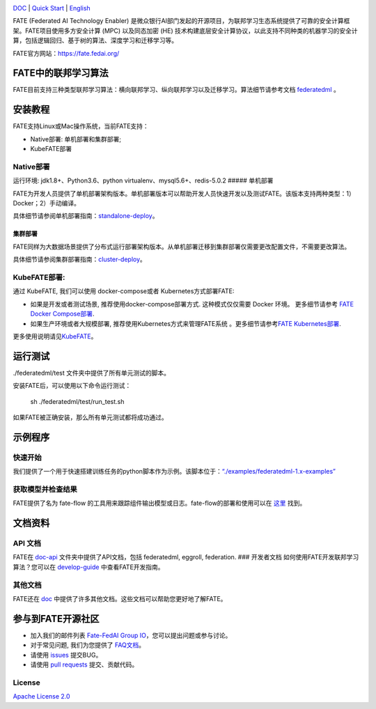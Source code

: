 |License| |CodeStyle| |Style|

.. container::

`DOC <https://github.com/FederatedAI/FATE/tree/master/doc>`__ \| `Quick Start <https://github.com/FederatedAI/FATE/tree/master/examples/federatedml-1.x-examples>`__
\| `English <https://github.com/FederatedAI/FATE/blob/master/README.md>`__

FATE (Federated AI Technology Enabler)
是微众银行AI部门发起的开源项目，为联邦学习生态系统提供了可靠的安全计算框架。FATE项目使用多方安全计算
(MPC) 以及同态加密 (HE)
技术构建底层安全计算协议，以此支持不同种类的机器学习的安全计算，包括逻辑回归、基于树的算法、深度学习和迁移学习等。

FATE官方网站：\ https://fate.fedai.org/

FATE中的联邦学习算法
--------------------

FATE目前支持三种类型联邦学习算法：横向联邦学习、纵向联邦学习以及迁移学习。算法细节请参考文档
`federatedml <./Federatedml>`__ 。

安装教程
--------

FATE支持Linux或Mac操作系统，当前FATE支持：

-  Native部署: 单机部署和集群部署;

-  KubeFATE部署

Native部署
~~~~~~~~~~

运行环境: jdk1.8+、Python3.6、python virtualenv、mysql5.6+、redis-5.0.2
##### 单机部署

FATE为开发人员提供了单机部署架构版本。单机部署版本可以帮助开发人员快速开发以及测试FATE。该版本支持两种类型：1）Docker；2）手动编译。

具体细节请参阅单机部署指南：\ `standalone-deploy <./部署/FATE单机版部署指南.rst/>`__\ 。

集群部署
''''''''

FATE同样为大数据场景提供了分布式运行部署架构版本。从单机部署迁移到集群部署仅需要更改配置文件，不需要更改算法。

具体细节请参阅集群部署指南：\ `cluster-deploy <./FATE-Cluster-step-by-step部署指南>`__\ 。

KubeFATE部署:
~~~~~~~~~~~~~

通过 KubeFATE, 我们可以使用 docker-compose或者 Kubernetes方式部署FATE:

-  如果是开发或者测试场景, 推荐使用docker-compose部署方式.
   这种模式仅仅需要 Docker 环境。 更多细节请参考 `FATE Docker
   Compose部署 <https://github.com/FederatedAI/KubeFATE/tree/master/docker-deploy>`__.

-  如果生产环境或者大规模部署, 推荐使用Kubernetes方式来管理FATE系统
   。更多细节请参考\ `FATE
   Kubernetes部署 <https://github.com/FederatedAI/KubeFATE/blob/master/k8s-deploy>`__.

更多使用说明请见\ `KubeFATE <https://github.com/FederatedAI/KubeFATE>`__\ 。

运行测试
--------

./federatedml/test 文件夹中提供了所有单元测试的脚本。

安装FATE后，可以使用以下命令运行测试：

   sh ./federatedml/test/run_test.sh

如果FATE被正确安装，那么所有单元测试都将成功通过。

示例程序
--------

快速开始
~~~~~~~~

我们提供了一个用于快速搭建训练任务的python脚本作为示例。该脚本位于：\ `“./examples/federatedml-1.x-examples” <./examples/federatedml-1.x-examples>`__

获取模型并检查结果
~~~~~~~~~~~~~~~~~~

FATE提供了名为 fate-flow
的工具用来跟踪组件输出模型或日志。fate-flow的部署和使用可以在
`这里 <./fate_flow/README.md>`__ 找到。

文档资料
--------

API 文档
~~~~~~~~

FATE在 `doc-api <./doc/api/>`__ 文件夹中提供了API文档，包括 federatedml,
eggroll, federation. ### 开发者文档
如何使用FATE开发联邦学习算法？您可以在
`develop-guide <./doc/develop_guide.md>`__ 中查看FATE开发指南。

其他文档
~~~~~~~~

FATE还在 `doc <./doc/>`__
中提供了许多其他文档。这些文档可以帮助您更好地了解FATE。

参与到FATE开源社区
------------------

-  加入我们的邮件列表 `Fate-FedAI Group
   IO <https://groups.io/g/Fate-FedAI>`__\ ，您可以提出问题或参与讨论。

-  对于常见问题, 我们为您提供了
   `FAQ文档 <https://github.com/WeBankFinTech/FATE/wiki>`__\ 。

-  请使用 `issues <https://github.com/WeBankFinTech/FATE/issues>`__
   提交BUG。

-  请使用 `pull
   requests <https://github.com/WeBankFinTech/FATE/pulls>`__
   提交、贡献代码。

License
~~~~~~~

`Apache License 2.0 <LICENSE>`__

.. |License| image:: https://img.shields.io/badge/License-Apache%202.0-blue.svg
   :target: https://opensource.org/licenses/Apache-2.0
.. |CodeStyle| image:: https://img.shields.io/badge/Check%20Style-Google-brightgreen
   :target: https://checkstyle.sourceforge.io/google_style.html
.. |Style| image:: https://img.shields.io/badge/Check%20Style-Black-black
   :target: https://checkstyle.sourceforge.io/google_style.html
